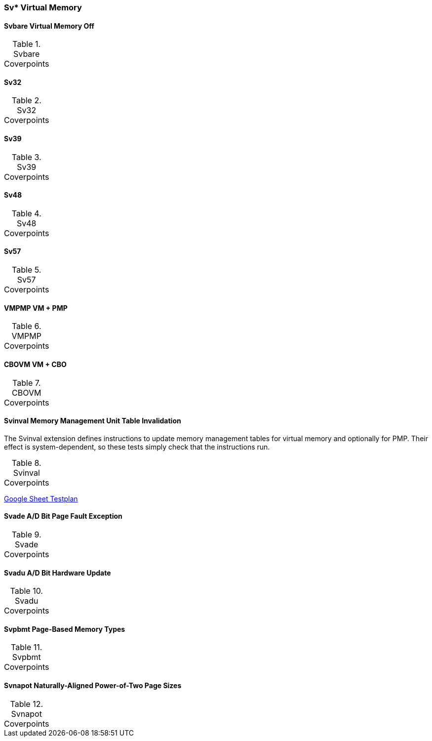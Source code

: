 
=== Sv* Virtual Memory

==== Svbare Virtual Memory Off

[[t-Svbare-coverpoints]]
.Svbare Coverpoints
,===
//include::{testplansdir}/Svbare.adoc[]
,===

==== Sv32

[[t-Sv32-coverpoints]]
.Sv32 Coverpoints
,===
//include::{testplansdir}/Sv32.adoc[]
,===

==== Sv39

[[t-Sv39-coverpoints]]
.Sv39 Coverpoints
,===
//include::{testplansdir}/Sv39.adoc[]
,===

==== Sv48

[[t-Sv48-coverpoints]]
.Sv48 Coverpoints
,===
//include::{testplansdir}/Sv48.adoc[]
,===

==== Sv57

[[t-Sv57-coverpoints]]
.Sv57 Coverpoints
,===
//include::{testplansdir}/Sv57.adoc[]
,===

==== VMPMP VM + PMP

[[t-VMPMP-coverpoints]]
.VMPMP Coverpoints
,===
//include::{testplansdir}/VMPMP.adoc[]
,===

==== CBOVM VM + CBO

[[t-CB_VM-coverpoints]]
.CBOVM Coverpoints
,===
//include::{testplansdir}/CBOVM.adoc[]
,===

==== Svinval Memory Management Unit Table Invalidation

The Svinval extension defines instructions to update memory management tables for virtual memory and optionally for PMP. Their effect is system-dependent, so these tests simply check that the instructions run.

[[t-Svinval-coverpoints]]
.Svinval Coverpoints
,===
//include::{testplansdir}/Svinval.adoc[]
,===
https://docs.google.com/spreadsheets/d/1M78FrWvnva08vg-_5ejIkTZBhW1z5mW7NkYjl5lXH5g/edit?gid=1987812700#gid=1987812700[Google Sheet Testplan]

==== Svade A/D Bit Page Fault Exception

[[t-Svade-coverpoints]]
.Svade Coverpoints
,===
//include::{testplansdir}/Svade.adoc[]
,===

==== Svadu A/D Bit Hardware Update

[[t-Svadu-coverpoints]]
.Svadu Coverpoints
,===
//include::{testplansdir}/Svadu.adoc[]
,===

==== Svpbmt Page-Based Memory Types

[[t-Svpbmt-coverpoints]]
.Svpbmt Coverpoints
,===
//include::{testplansdir}/Svpbmt.adoc[]
,===

==== Svnapot Naturally-Aligned Power-of-Two Page Sizes

[[t-Svnapot-coverpoints]]
.Svnapot Coverpoints
,===
//include::{testplansdir}/Svnapot.adoc[]
,===
